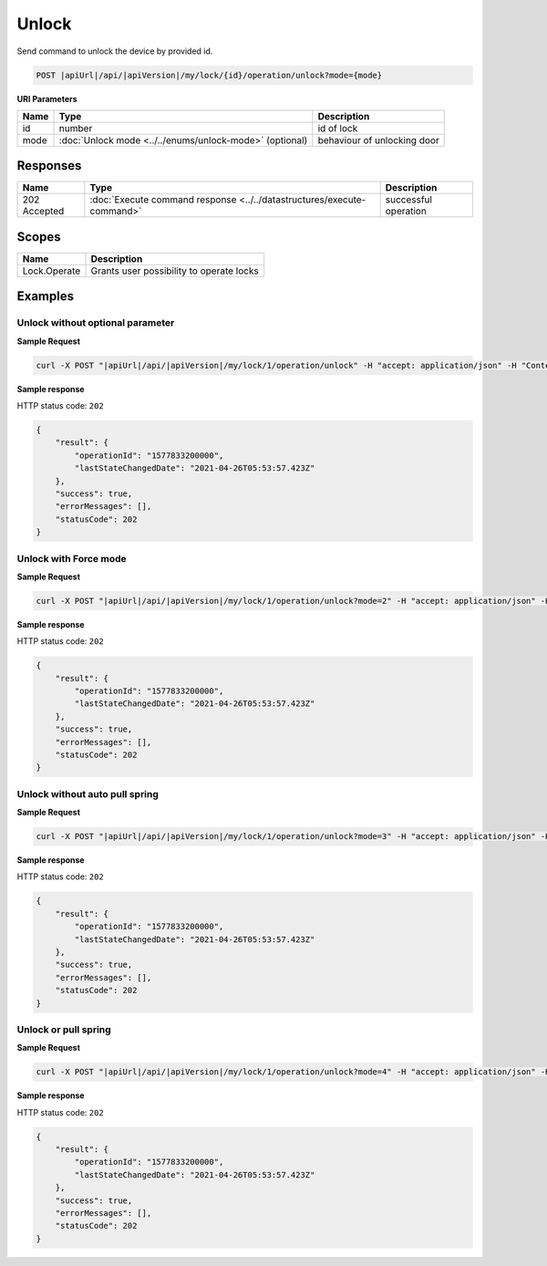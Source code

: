 Unlock
=========================

Send command to unlock the device by provided id.

.. code-block:: sh

    POST |apiUrl|/api/|apiVersion|/my/lock/{id}/operation/unlock?mode={mode}
    
**URI Parameters**

+------------------------+---------------------------------------------------------+-----------------------------+
| Name                   | Type                                                    | Description                 |
+========================+=========================================================+=============================+
| id                     | number                                                  | id of lock                  |
+------------------------+---------------------------------------------------------+-----------------------------+
| mode                   | :doc:`Unlock mode <../../enums/unlock-mode>` (optional) | behaviour of unlocking door | 
+------------------------+---------------------------------------------------------+-----------------------------+

Responses 
-------------

+------------------------+-----------------------------------------------------------------------+-----------------------------------------------------------+
| Name                   | Type                                                                  | Description                                               |
+========================+=======================================================================+===========================================================+
| 202 Accepted           | :doc:`Execute command response <../../datastructures/execute-command>`| successful operation                                      |
+------------------------+-----------------------------------------------------------------------+-----------------------------------------------------------+

Scopes
-------------

+------------------------+-------------------------------------------------------------------------+
| Name                   | Description                                                             |
+========================+=========================================================================+
| Lock.Operate           | Grants user possibility to operate locks                                |
+------------------------+-------------------------------------------------------------------------+

Examples
-------------

Unlock without optional parameter
^^^^^^^^^^^^^^^^^^^^^^^^^^^^^^^^^

**Sample Request**

.. code-block:: sh

    curl -X POST "|apiUrl|/api/|apiVersion|/my/lock/1/operation/unlock" -H "accept: application/json" -H "Content-Type: application/json-patch+json" -H "Authorization: Bearer <<access token>>" 

**Sample response**

HTTP status code: ``202``

.. code-block:: js

    {
        "result": {
            "operationId": "1577833200000",
            "lastStateChangedDate": "2021-04-26T05:53:57.423Z"
        },
        "success": true,
        "errorMessages": [],
        "statusCode": 202
    }


Unlock with Force mode
^^^^^^^^^^^^^^^^^^^^^^

**Sample Request**

.. code-block:: sh

    curl -X POST "|apiUrl|/api/|apiVersion|/my/lock/1/operation/unlock?mode=2" -H "accept: application/json" -H "Content-Type: application/json-patch+json" -H "Authorization: Bearer <<access token>>" 

**Sample response**

HTTP status code: ``202``

.. code-block:: js

    {
        "result": {
            "operationId": "1577833200000",
            "lastStateChangedDate": "2021-04-26T05:53:57.423Z"
        },
        "success": true,
        "errorMessages": [],
        "statusCode": 202
    }


Unlock without auto pull spring
^^^^^^^^^^^^^^^^^^^^^^^^^^^^^^^

**Sample Request**

.. code-block:: sh

    curl -X POST "|apiUrl|/api/|apiVersion|/my/lock/1/operation/unlock?mode=3" -H "accept: application/json" -H "Content-Type: application/json-patch+json" -H "Authorization: Bearer <<access token>>" 

**Sample response**

HTTP status code: ``202``

.. code-block:: js

    {
        "result": {
            "operationId": "1577833200000",
            "lastStateChangedDate": "2021-04-26T05:53:57.423Z"
        },
        "success": true,
        "errorMessages": [],
        "statusCode": 202
    }


Unlock or pull spring
^^^^^^^^^^^^^^^^^^^^^

**Sample Request**

.. code-block:: sh

    curl -X POST "|apiUrl|/api/|apiVersion|/my/lock/1/operation/unlock?mode=4" -H "accept: application/json" -H "Content-Type: application/json-patch+json" -H "Authorization: Bearer <<access token>>" 

**Sample response**

HTTP status code: ``202``

.. code-block:: js

    {
        "result": {
            "operationId": "1577833200000",
            "lastStateChangedDate": "2021-04-26T05:53:57.423Z"
        },
        "success": true,
        "errorMessages": [],
        "statusCode": 202
    }
